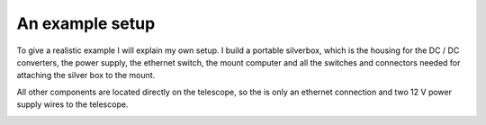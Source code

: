 An example setup
================

To give a realistic example I will explain my own setup. I build a portable
silverbox, which is the housing for the DC / DC converters, the power supply,
the ethernet switch, the mount computer and all the switches and connectors
needed for attaching the silver box to the mount.

All other components are located directly on the telescope, so the is only an
ethernet connection and two 12 V power supply wires to the telescope.

.. image:: image/setup.png
    :align: center